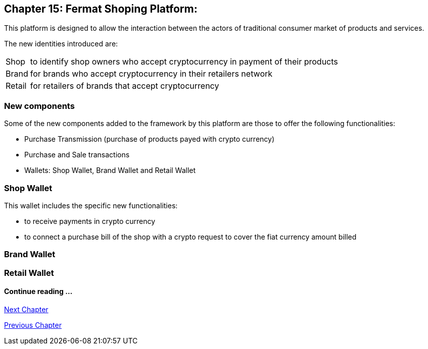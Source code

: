 == Chapter 15: Fermat Shoping Platform: + 

This platform is designed to allow the interaction between the actors of traditional consumer market of products and services. +


The new identities introduced are:
[horizontal]
Shop :: to identify shop owners who accept cryptocurrency in payment of their products 
Brand :: for brands who accept cryptocurrency in their retailers network
Retail :: for retailers of brands that accept cryptocurrency


=== New components
Some of the new components added to the framework by this platform are those to offer the following functionalities:

* Purchase Transmission (purchase of products payed with crypto currency)
* Purchase and Sale transactions 
* Wallets: Shop Wallet, Brand Wallet and Retail Wallet

=== Shop Wallet 
This wallet includes the specific new functionalities:

* to receive payments in crypto currency
* to connect a purchase bill of the shop with a crypto request to cover the fiat currency amount billed

=== Brand Wallet 


=== Retail Wallet 


////
=== _Network Service layer_

Purchase Transmission :: +

=== _Actor Network Service layer_
Shop :: 
Brand ::
Retailer :: +

=== _Identity layer_
Shop :: 
Brand ::
Retailer :: +

=== _Wallet layer_
Shop Wallet :: 
Brand Wallet ::
Retailer Wallet :: +

=== _Crypto Money Transaction_
Purchase ::
Sale :: +

=== _Actor layer_
Shop :: 
Brand ::
Retailer :: +

=== _Subapp Module layer_
Shop :: 
Brand ::
Retailer :: +

=== _Wallet Module layer_
Shop Wallet :: 
Brand Wallet ::
Retailer Wallet :: +


=== _Subapp layer_
Shop :: 
Brand ::
Retailer :: +

=== _Reference Wallet layer_
Shop Wallet :: 
Brand Wallet ::
Retailer Wallet :: +

////
==== Continue reading ...
////
link:book-chapter-19.asciidoc[Digital Assets Platform]
////

link:book-chapter-16.asciidoc[Next Chapter]

link:book-chapter-14.asciidoc[Previous Chapter]

